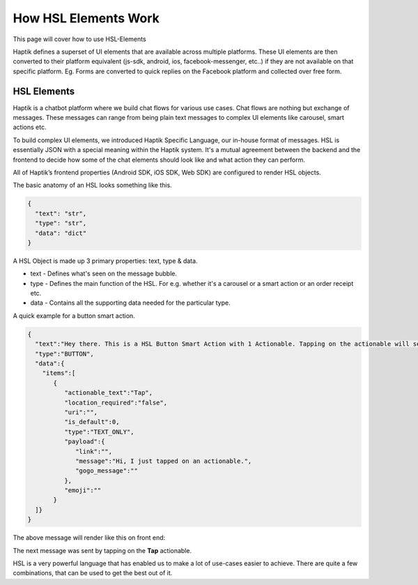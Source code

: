 How HSL Elements Work
---------------------------
This page will cover how to use HSL-Elements

Haptik defines a superset of UI elements that are available across multiple platforms. These UI elements are then converted to their platform equivalent (js-sdk, android, ios, facebook-messenger, etc..) if they are not available on that specific platform. Eg. Forms are converted to quick replies on the Facebook platform and collected over free form.

.. _HSL-Elements:
HSL Elements
^^^^^^^^^^^^

Haptik is a chatbot platform where we build chat flows for various use cases. Chat flows are nothing but exchange of messages. These messages can range from being plain text messages to complex UI elements like carousel, smart actions etc.

To build complex UI elements, we introduced Haptik Specific Language, our in-house format of messages. HSL is essentially JSON with a special meaning within the Haptik system. It's a mutual agreement between the backend and the frontend to decide how some of the chat elements should look like and what action they can perform.

All of Haptik’s frontend properties (Android SDK, iOS SDK, Web SDK) are configured to render HSL objects.

The basic anatomy of an HSL looks something like this.

.. code-block:: javascript

  {
    "text": "str",
    "type": "str",
    "data": "dict"
  }

A HSL Object is made up 3 primary properties: text, type & data.

* text - Defines what's seen on the message bubble.
* type - Defines the main function of the HSL. For e.g. whether it's a carousel or a smart action or an order receipt etc.
* data - Contains all the supporting data needed for the particular type.

A quick example for a button smart action.

.. code-block:: javascript

  {  
    "text":"Hey there. This is a HSL Button Smart Action with 1 Actionable. Tapping on the actionable will send a message stored in the payload",
    "type":"BUTTON",
    "data":{  
      "items":[  
         {  
            "actionable_text":"Tap",
            "location_required":"false",
            "uri":"",
            "is_default":0,
            "type":"TEXT_ONLY",
            "payload":{  
               "link":"",
               "message":"Hi, I just tapped on an actionable.",
               "gogo_message":""
            },
            "emoji":""
         }
    ]}
  }
  

The above message will render like this on front end:

.. image:: hsl-button.jpeg

The next message was sent by tapping on the **Tap** actionable.

HSL is a very powerful language that has enabled us to make a lot of use-cases easier to achieve. There are quite a few combinations, that can be used to get the best out of it.
